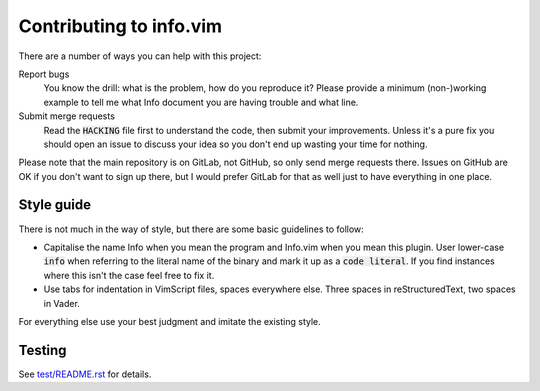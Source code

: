 .. default-role:: code

##########################
 Contributing to info.vim
##########################

There are a number of ways you can help with this project:

Report bugs
   You know  the drill: what  is the problem, how  do you reproduce  it? Please
   provide a  minimum (non-)working example to  tell me what Info  document you
   are having trouble and what line.

Submit merge requests
   Read  the `HACKING`  file first  to understand  the code,  then submit  your
   improvements. Unless  it's a pure  fix you should  open an issue  to discuss
   your idea so you don't end up wasting your time for nothing.

Please note  that the main  repository is on GitLab,  not GitHub, so  only send
merge requests  there. Issues on  GitHub are  OK if you  don't want to  sign up
there, but I  would prefer GitLab for  that as well just to  have everything in
one place.


Style guide
###########

There is not much  in the way of style, but there are  some basic guidelines to
follow:

- Capitalise the name Info when you mean the program and Info.vim when you mean
  this plugin. User lower-case `info` when referring to the literal name of the
  binary and mark it  up as a `code literal`. If you  find instances where this
  isn't the case feel free to fix it.

- Use  tabs for indentation in  VimScript files, spaces everywhere  else. Three
  spaces in reStructuredText, two spaces in Vader.

For everything else use your best judgment and imitate the existing style.


Testing
#######

See `test/README.rst`_ for details.

.. _test/README.rst: test/README.rst
